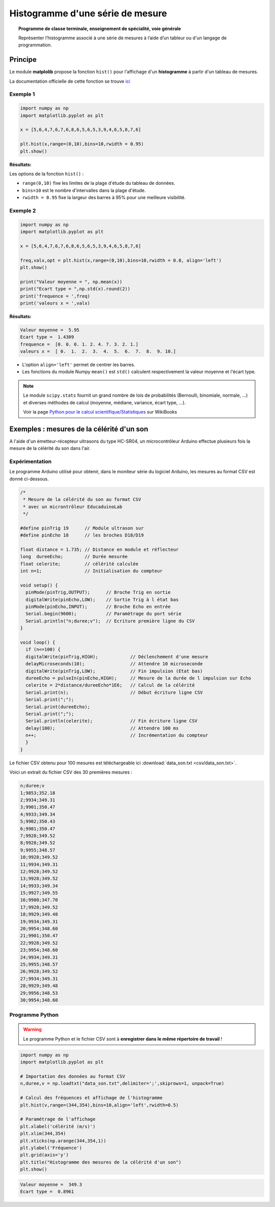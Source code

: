 =================================
Histogramme d'une série de mesure
=================================

.. topic:: Programme de classe terminale, enseignement de spécialité, voie générale

   Représenter l’histogramme associé à une série de mesures à l’aide d’un tableur ou d'un langage de programmation.

Principe
========

Le module **matplolib** propose la fonction ``hist()`` pour l'affichage d'un **histogramme** à partir d'un tableau de mesures.

La documentation officielle de cette fonction se trouve `ici <https://matplotlib.org/3.1.1/api/_as_gen/matplotlib.pyplot.hist.html>`_

Exemple 1
---------

.. code-block:: python

   import numpy as np
   import matplotlib.pyplot as plt

   x = [5,6,4,7,6,7,6,8,6,5,6,5,3,9,4,6,5,8,7,6]

   plt.hist(x,range=(0,10),bins=10,rwidth = 0.95)
   plt.show()

:Résultats:

.. image:: images/ultrason_histogramme_1.png
   :width: 507 px
   :height: 349 px
   :scale: 100 %
   :alt: alternate text
   :align: center

Les options de la fonction ``hist()`` :

* ``range(0,10)`` fixe les limites de la plage d'étude du tableau de données.
* ``bins=10`` est le nombre d'intervalles dans la plage d'étude.
* ``rwidth = 0.95`` fixe la largeur des barres à 95% pour une meilleure visibilité.

Exemple 2
---------

.. code-block:: python

   import numpy as np
   import matplotlib.pyplot as plt

   x = [5,6,4,7,6,7,6,8,6,5,6,5,3,9,4,6,5,8,7,6]

   freq,valx,opt = plt.hist(x,range=(0,10),bins=10,rwidth = 0.8, align='left')
   plt.show()

   print("Valeur moyenne = ", np.mean(x))
   print("Ecart type = ",np.std(x).round(2))
   print('frequence = ',freq)
   print('valeurs x = ',valx)

:Résultats:

.. image:: images/ultrason_histogramme_2.png
   :width: 507 px
   :height: 349 px
   :scale: 100 %
   :alt: alternate text
   :align: center

.. code-block:: python

   Valeur moyenne =  5.95
   Ecart type =  1.4309
   frequence =  [0. 0. 0. 1. 2. 4. 7. 3. 2. 1.]
   valeurs x =  [ 0.  1.  2.  3.  4.  5.  6.  7.  8.  9. 10.]

* L'option ``align='left'`` permet de centrer les barres.
* Les fonctions du module Numpy ``mean()`` est ``std()`` calculent respectivement la valeur moyenne et l'écart type.

.. note::

   Le module ``scipy.stats`` fournit un grand nombre de lois de probabilités (Bernoulli, binomiale, normale, ...) et diverses méthodes de calcul (moyenne, médiane, variance, écart type, ...).

   Voir la page `Python pour le calcul scientifique/Statistiques <https://fr.wikibooks.org/wiki/Python_pour_le_calcul_scientifique/Statistiques>`_ sur WikiBooks

Exemples : mesures de la célérité d'un son
==========================================

A l'aide d'un émetteur-récepteur ultrasons du type HC-SR04, un microcontrôleur Arduino effectue plusieurs fois la mesure de la célérité du son dans l'air.

Expérimentation
---------------

Le programme Arduino utilisé pour obtenir, dans le moniteur série du logiciel Arduino, les mesures au format CSV est donné ci-dessous.

.. code-block:: arduino

   /*
    * Mesure de la célérité du son au format CSV
    * avec un microntrôleur EducaduinoLab
    */

   #define pinTrig 19      // Module ultrason sur
   #define pinEcho 18      // les broches D18/D19

   float distance = 1.735; // Distance en module et réflecteur
   long  dureeEcho;        // Durée mesurée
   float celerite;         // célérité calculée
   int n=1;                // Initialisation du compteur

   void setup() {
     pinMode(pinTrig,OUTPUT);      // Broche Trig en sortie
     digitalWrite(pinEcho,LOW);    // Sortie Trig à l état bas
     pinMode(pinEcho,INPUT);       // Broche Echo en entrée
     Serial.begin(9600);           // Paramétrage du port série
     Serial.println("n;duree;v");  // Ecriture première ligne du CSV
   }

   void loop() {
     if (n<=100) {
     digitalWrite(pinTrig,HIGH);            // Déclenchement d'une mesure
     delayMicroseconds(10);                 // Attendre 10 microseconde
     digitalWrite(pinTrig,LOW);             // Fin impulsion (Etat bas)
     dureeEcho = pulseIn(pinEcho,HIGH);     // Mesure de la durée de l impulsion sur Echo
     celerite = 2*distance/dureeEcho*1E6;   // Calcul de la célérité
     Serial.print(n);                       // Début écriture ligne CSV
     Serial.print(";");
     Serial.print(dureeEcho);
     Serial.print(";");
     Serial.println(celerite);              // Fin écriture ligne CSV
     delay(100);                            // Attendre 100 ms
     n++;                                   // Incrémentation du compteur
     }
   }


Le fichier CSV obtenu pour 100 mesures est téléchargeable ici :download:`data_son.txt <csv/data_son.txt>`.

Voici un extrait du fichier CSV des 30 premières mesures :

.. code-block:: text

   n;duree;v
   1;9853;352.18
   2;9934;349.31
   3;9901;350.47
   4;9933;349.34
   5;9902;350.43
   6;9901;350.47
   7;9928;349.52
   8;9928;349.52
   9;9955;348.57
   10;9928;349.52
   11;9934;349.31
   12;9928;349.52
   13;9928;349.52
   14;9933;349.34
   15;9927;349.55
   16;9980;347.70
   17;9928;349.52
   18;9929;349.48
   19;9934;349.31
   20;9954;348.60
   21;9901;350.47
   22;9928;349.52
   23;9954;348.60
   24;9934;349.31
   25;9955;348.57
   26;9928;349.52
   27;9934;349.31
   28;9929;349.48
   29;9956;348.53
   30;9954;348.60

Programme Python
----------------

.. warning::

   Le programme Python et le fichier CSV sont à **enregistrer dans le même répertoire de travail** !

.. code-block:: python

   import numpy as np
   import matplotlib.pyplot as plt

   # Importation des données au format CSV
   n,duree,v = np.loadtxt("data_son.txt",delimiter=';',skiprows=1, unpack=True)

   # Calcul des fréquences et affichage de l'histogramme
   plt.hist(v,range=(344,354),bins=10,align='left',rwidth=0.5)

   # Paramétrage de l'affichage
   plt.xlabel('célérité (m/s)')
   plt.xlim(344,354)
   plt.xticks(np.arange(344,354,1))
   plt.ylabel('Fréquence')
   plt.grid(axis='y')
   plt.title("Histogramme des mesures de la célérité d'un son")
   plt.show()

.. image:: images/ultrason_histogramme_100.png
   :width: 535 px
   :height: 386 px
   :scale: 100 %
   :alt: alternate text
   :align: center

.. code-block:: python

   Valeur moyenne =  349.3
   Ecart type =  0.8961
